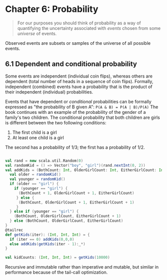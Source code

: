 * Chapter 6: Probability 
#+BEGIN_QUOTE
For our purposes you should think of probability as a way of quantifying the uncertainty associated with /events/ chosen from some /universe/ of events.
#+END_QUOTE
Observed events are subsets or samples of the universe of all possible events. 
** 6.1 Dependent and conditional probability
 Some events are independent (individual coin flips), whereas others are dependent (total number of heads in a sequence of coin flips). Formally, independent (combined) events have a probability that is the product of their independent (individual) probabilities. 

Events that have dependent or /conditional/ probabilities can be formally expressed as "the probability of B given A":
~P(A & B) = P(A | B)/P(A)~
The book continues with an example of the probability of the gender of a family's two children. The conditional probability that both children are girls is different between the two following conditions:
1. The first child is a girl
2. At least one child is a girl
The second has a probability of 1/3; the first has a probability of 1/2.
#+BEGIN_SRC scala

val rand = new scala.util.Random(0)
val randomKid = () => Vector("boy", "girl")(rand.nextInt(0, 2))
val addKids = (BothCount: Int, OlderGirlCount: Int, EitherGirlCount: Int) => {
  val older = randomKid()
  val younger = randomKid()
  if (older == "girl") {
    if (younger == "girl") {
      (BothCount + 1, OlderGirlCount + 1, EitherGirlCount)
     } else {
      (BothCount, OlderGirlCount + 1, EitherGirlCount + 1)
     }
  } else if (younger == "girl") {
    (BothCount, OlderGirlCount, EitherGirlCount + 1)
  } else (BothCount, OlderGirlCount, EitherGirlCount)
}
@tailrec
def getKids(iter): (Int, Int, Int) = {
  if (iter == 0) addKids(0,0,0)   
  else addKids(getKids(iter - 1):_*)
}
  
val kidCounts: (Int, Int, Int) = getKids(10000) 
 
#+END_SRC
Recursive and immutable rather than imperative and mutable, but similar in performance because of the tail-call optimization.
